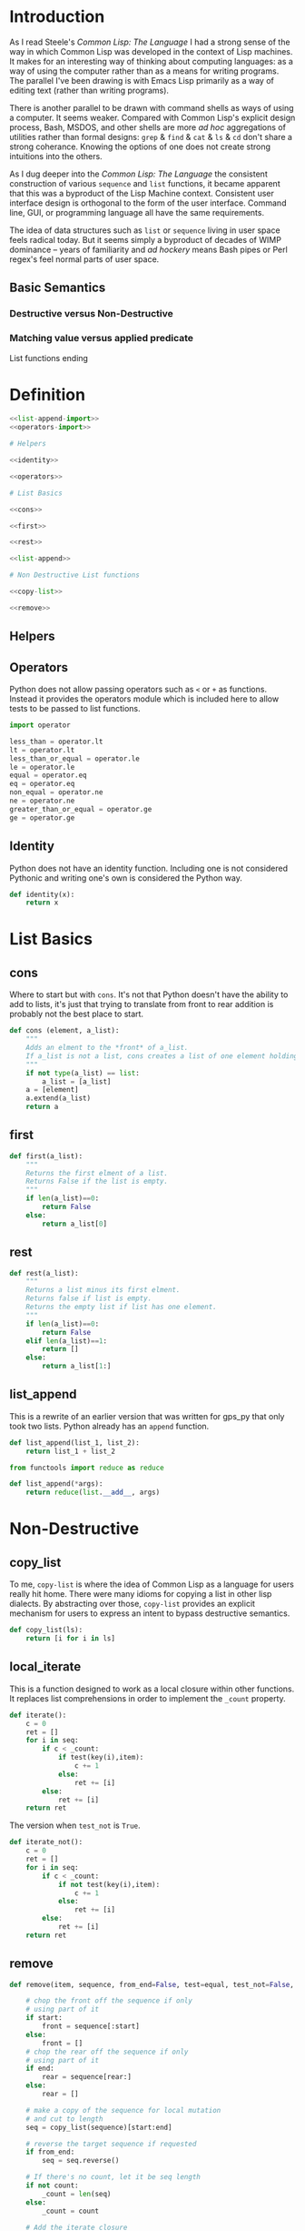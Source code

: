 #+PROPERTY: header-args  :tangle no
#+OPTIONS: num:nil ^:{}
* Introduction
As I read Steele's /Common Lisp: The Language/ I had a strong sense of the way in which Common Lisp was developed in the context of Lisp machines. It makes for an interesting way of thinking about computing languages: as a way of using the computer rather than as a means for writing programs. The parallel I've been drawing is with Emacs Lisp primarily as a way of editing text (rather than writing programs).

There is another parallel to be drawn with command shells as ways of using a computer. It seems weaker. Compared with Common Lisp's explicit design process, Bash, MSDOS, and other shells are more /ad hoc/ aggregations of utilities rather than formal designs: =grep= & =find= & =cat= & =ls= & =cd= don't share a strong coherance. Knowing the options of one does not create strong intuitions into the others.

As I dug deeper into the /Common Lisp: The Language/ the consistent construction of various =sequence= and =list= functions, it became apparent that this was a byproduct of the Lisp Machine context. Consistent user interface design is orthogonal to the form of the user interface. Command line, GUI, or programming language all have the same requirements.

The idea of data structures such as =list= or =sequence= living in user space feels radical today. But it seems simply a byproduct of decades of WIMP dominance -- years of familiarity and /ad hockery/ means Bash pipes or Perl regex's feel normal parts of user space.
** Basic Semantics
*** Destructive versus Non-Destructive
*** Matching value versus applied predicate
List functions ending
* Definition
#+NAME: py_lists
#+BEGIN_SRC python :tangle yes :noweb tangle
  <<list-append-import>>
  <<operators-import>>

  # Helpers

  <<identity>>

  <<operators>>

  # List Basics

  <<cons>>

  <<first>>

  <<rest>>

  <<list-append>>

  # Non Destructive List functions

  <<copy-list>>

  <<remove>>
#+END_SRC
** Helpers
** Operators
Python does not allow passing operators such as =<= or =+= as functions. Instead it provides the operators module which is included here to allow tests to be passed to list functions.
#+NAME: operators-import
#+BEGIN_SRC python
  import operator
#+END_SRC
#+NAME: operators
#+BEGIN_SRC python
  less_than = operator.lt
  lt = operator.lt
  less_than_or_equal = operator.le
  le = operator.le
  equal = operator.eq
  eq = operator.eq
  non_equal = operator.ne
  ne = operator.ne
  greater_than_or_equal = operator.ge
  ge = operator.ge
#+END_SRC
** Identity
Python does not have an identity function. Including one is not considered Pythonic and writing one's own is considered the Python way.
#+NAME: identity
#+BEGIN_SRC python
  def identity(x):
      return x
#+END_SRC
* List Basics
** cons
Where to start but with =cons=. It's not that Python doesn't have the ability to add to lists, it's just that trying to translate from front to rear addition is probably not the best place to start.
#+NAME: cons
#+BEGIN_SRC python :session yes :results none
  def cons (element, a_list):
      """
      Adds an elment to the *front* of a_list.
      If a_list is not a list, cons creates a list of one element holding a_list.
      """
      if not type(a_list) == list:
          a_list = [a_list]
      a = [element]
      a.extend(a_list)
      return a
#+END_SRC
** first
#+NAME: first
#+BEGIN_SRC python :session :results output silent
  def first(a_list):
      """
      Returns the first elment of a list.
      Returns False if the list is empty.
      """
      if len(a_list)==0:
          return False
      else:
          return a_list[0]
#+END_SRC
** rest
#+NAME: rest
#+BEGIN_SRC python :session :results output silent
  def rest(a_list):
      """
      Returns a list minus its first elment.
      Returns false if list is empty.
      Returns the empty list if list has one element.
      """
      if len(a_list)==0:
          return False
      elif len(a_list)==1:
          return []
      else:
          return a_list[1:]
#+END_SRC
** list_append
This is a rewrite of an earlier version that was written for gps_py that only took two lists. Python already has an =append= function.
#+BEGIN_SRC python :results none :tangle no
  def list_append(list_1, list_2):
      return list_1 + list_2
#+END_SRC
#+NAME: list-append-import
#+BEGIN_SRC python
  from functools import reduce as reduce
#+END_SRC
#+NAME: list-append
#+BEGIN_SRC python
  def list_append(*args):
      return reduce(list.__add__, args)
#+END_SRC
* Non-Destructive
** copy_list
To me, =copy-list= is where the idea of Common Lisp as a language for users really hit home. There were many idioms for copying a list in other lisp dialects. By abstracting over those, =copy-list= provides an explicit mechanism for users to express an intent to bypass destructive semantics.
#+NAME: copy-list
#+BEGIN_SRC python
  def copy_list(ls):
      return [i for i in ls]
#+END_SRC
** local_iterate
This is a function designed to work as a local closure within other functions. It replaces list comprehensions in order to implement the =_count= property.
#+NAME: local-iterate
#+BEGIN_SRC python :tangle no
  def iterate():
      c = 0
      ret = []
      for i in seq:
          if c < _count:
              if test(key(i),item):
                  c += 1
              else:
                  ret += [i]
          else:
              ret += [i]
      return ret
#+END_SRC
The version when =test_not= is =True=.
#+NAME: local-iterate-not
#+BEGIN_SRC python :tangle no
  def iterate_not():
      c = 0
      ret = []
      for i in seq:
          if c < _count:
              if not test(key(i),item):
                  c += 1
              else:
                  ret += [i]
          else:
              ret += [i]
      return ret
#+END_SRC
** remove
#+NAME: remove
#+BEGIN_SRC python :noweb tangle
  def remove(item, sequence, from_end=False, test=equal, test_not=False, start=None, end=None, count=False, key=identity):

      # chop the front off the sequence if only
      # using part of it
      if start:
          front = sequence[:start]
      else:
          front = []
      # chop the rear off the sequence if only
      # using part of it
      if end:
          rear = sequence[rear:]
      else:
          rear = []

      # make a copy of the sequence for local mutation
      # and cut to length
      seq = copy_list(sequence)[start:end]

      # reverse the target sequence if requested
      if from_end:
          seq = seq.reverse()

      # If there's no count, let it be seq length
      if not count:
          _count = len(seq)
      else:
          _count = count

      # Add the iterate closure
      <<local-iterate>>

      # Add iterate_not closure
      <<local-terate-not>>

      # Main logic
      if not test_not:
          middle = iterate()
          # return values in the same order
          if from_end:
              middle.reverse()
          return list_append(front,middle,rear)
      else:
          middle = iterate_not()
          # return values in the same order        
          if from_end:
              middle.reverse()
          return list_append(front,middle,rear)

#+END_SRC
** remove_if 
#+BEGIN_SRC python 
  def remove_if(pred, seq):
      return [i for i in pred if not pred(i)]
#+END_SRC
